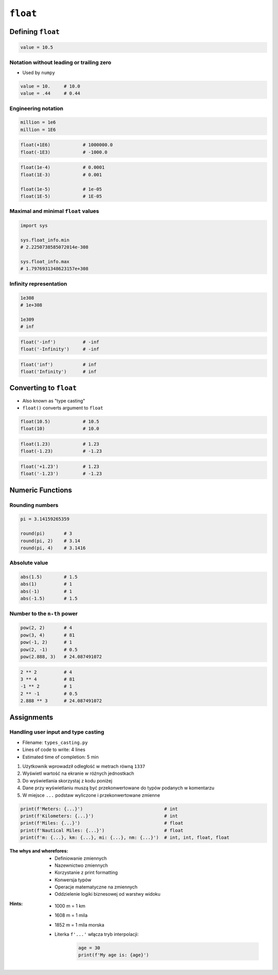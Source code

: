 *********
``float``
*********


Defining ``float``
==================
.. code-block:: python

    value = 10.5

Notation without leading or trailing zero
-----------------------------------------
* Used by ``numpy``

.. code-block:: python

    value = 10.     # 10.0
    value = .44     # 0.44

Engineering notation
--------------------
.. code-block:: python

    million = 1e6
    million = 1E6

.. code-block:: python

    float(+1E6)            # 1000000.0
    float(-1E3)            # -1000.0

.. code-block:: python

    float(1e-4)            # 0.0001
    float(1E-3)            # 0.001

    float(1e-5)            # 1e-05
    float(1E-5)            # 1E-05

Maximal and minimal ``float`` values
------------------------------------
.. code-block:: python

    import sys

    sys.float_info.min
    # 2.2250738585072014e-308

    sys.float_info.max
    # 1.7976931348623157e+308

Infinity representation
-----------------------
.. code-block:: python

    1e308
    # 1e+308

    1e309
    # inf

.. code-block:: python

    float('-inf')          # -inf
    float('-Infinity')     # -inf

.. code-block:: python

    float('inf')           # inf
    float('Infinity')      # inf


Converting to ``float``
=======================
* Also known as "type casting"
* ``float()`` converts argument to ``float``

.. code-block:: python

    float(10.5)            # 10.5
    float(10)              # 10.0

.. code-block:: python

    float(1.23)            # 1.23
    float(-1.23)           # -1.23

.. code-block:: python

    float('+1.23')         # 1.23
    float('-1.23')         # -1.23


Numeric Functions
=================

Rounding numbers
----------------
.. code-block:: python

    pi = 3.14159265359

    round(pi)       # 3
    round(pi, 2)    # 3.14
    round(pi, 4)    # 3.1416

Absolute value
--------------
.. code-block:: python

    abs(1.5)        # 1.5
    abs(1)          # 1
    abs(-1)         # 1
    abs(-1.5)       # 1.5

Number to the ``n-th`` power
----------------------------
.. code-block:: python

    pow(2, 2)       # 4
    pow(3, 4)       # 81
    pow(-1, 2)      # 1
    pow(2, -1)      # 0.5
    pow(2.888, 3)   # 24.087491072

.. code-block:: python

    2 ** 2          # 4
    3 ** 4          # 81
    -1 ** 2         # 1
    2 ** -1         # 0.5
    2.888 ** 3      # 24.087491072


Assignments
===========

Handling user input and type casting
------------------------------------
* Filename: ``types_casting.py``
* Lines of code to write: 4 lines
* Estimated time of completion: 5 min

#. Użytkownik wprowadził odległość w metrach równą ``1337``
#. Wyświetl wartość na ekranie w różnych jednostkach
#. Do wyświetlania skorzystaj z kodu poniżej
#. Dane przy wyświetlaniu muszą być przekonwertowane do typów podanych w komentarzu
#. W miejsce ``...`` podstaw wyliczone i przekonwertowane zmienne

.. code-block:: python

    print(f'Meters: {...}')                              # int
    print(f'Kilometers: {...}')                          # int
    print(f'Miles: {...}')                               # float
    print(f'Nautical Miles: {...}')                      # float
    print(f'm: {...}, km: {...}, mi: {...}, nm: {...}')  # int, int, float, float

:The whys and wherefores:
    * Definiowanie zmiennych
    * Nazewnictwo zmiennych
    * Korzystanie z print formatting
    * Konwersja typów
    * Operacje matematyczne na zmiennych
    * Oddzielenie logiki biznesowej od warstwy widoku

:Hints:
    * 1000 m = 1 km
    * 1608 m = 1 mila
    * 1852 m = 1 mila morska
    * Literka ``f'...'`` włącza tryb interpolacji:

        .. code-block:: python

            age = 30
            print(f'My age is: {age}')
